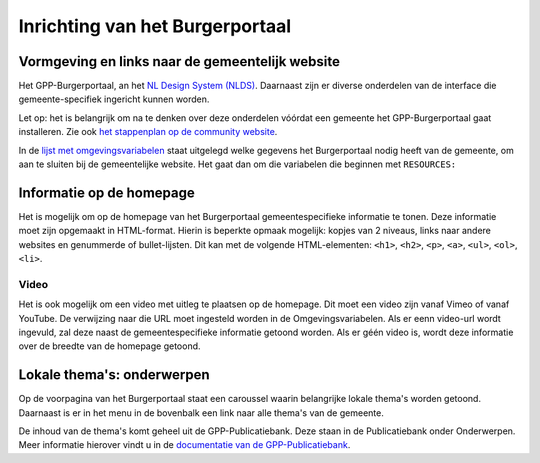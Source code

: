 .. _handleiding_index:

Inrichting van het Burgerportaal
==============================

Vormgeving en links naar de gemeentelijk website
-------------------------------------------------

Het GPP-Burgerportaal,  an het `NL Design System (NLDS) <https://nldesignsystem.nl/>`_. Daarnaast zijn er diverse onderdelen van de interface die gemeente-specifiek ingericht kunnen worden. 

Let op: het is belangrijk om na te denken over deze onderdelen vóórdat een gemeente het GPP-Burgerportaal gaat installeren. Zie ook `het stappenplan op de community website <https://www.gpp-woo.nl/implementatie>`_. 

In de `lijst met omgevingsvariabelen <https://github.com/GPP-Woo/GPP-burgerportaal?tab=readme-ov-file#burgerportaal>`_ staat uitgelegd welke gegevens het Burgerportaal nodig heeft van de gemeente, om aan te sluiten bij de gemeentelijke website. Het gaat dan om die variabelen die beginnen met ``RESOURCES:``

Informatie op de homepage
-----------------------------
Het is mogelijk om op de homepage van het Burgerportaal gemeentespecifieke informatie te tonen. Deze informatie moet zijn opgemaakt in HTML-format. Hierin is beperkte opmaak mogelijk: kopjes van 2 niveaus, links naar andere websites en genummerde of bullet-lijsten. Dit kan met de volgende HTML-elementen: ``<h1>``, ``<h2>``, ``<p>``, ``<a>``, ``<ul>``, ``<ol>``, ``<li>``.

Video 
^^^^^^
Het is ook mogelijk om een video met uitleg te plaatsen op de homepage. Dit moet een video zijn vanaf Vimeo of vanaf YouTube. De verwijzing naar die URL moet ingesteld worden in de Omgevingsvariabelen. Als er eenn video-url wordt ingevuld, zal deze naast de gemeentespecifieke informatie getoond worden. Als er géén video is, wordt deze informatie over de breedte van de homepage getoond.


Lokale thema's: onderwerpen
---------------------------
Op de voorpagina van het Burgerportaal staat een caroussel waarin belangrijke lokale thema's worden getoond. Daarnaast is er in het menu in de bovenbalk een link naar alle thema's van de gemeente. 

De inhoud van de thema's komt geheel uit de GPP-Publicatiebank. Deze staan in de Publicatiebank onder Onderwerpen. Meer informatie hierover vindt u in de `documentatie van de GPP-Publicatiebank <https://gpp-publicatiebank.readthedocs.io/en/latest/admin/publicaties/index.html#onderwerpen>`_.


